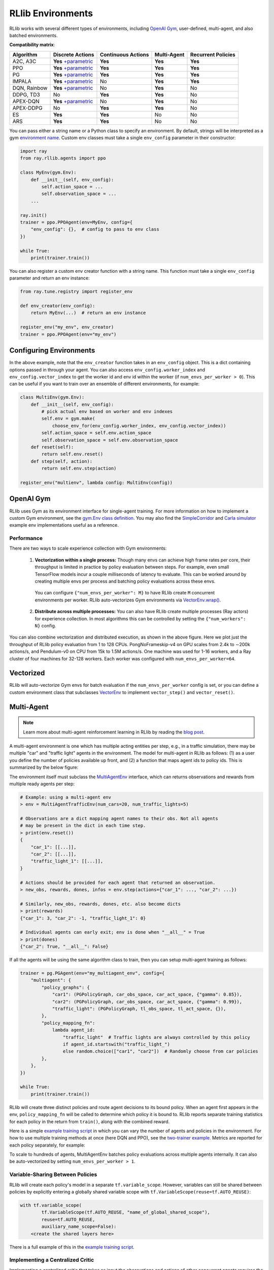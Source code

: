 RLlib Environments
==================

RLlib works with several different types of environments, including `OpenAI Gym <https://gym.openai.com/>`__, user-defined, multi-agent, and also batched environments.

.. image:: rllib-envs.svg

**Compatibility matrix**:

=============  =======================  ==================  ===========  ==================
Algorithm      Discrete Actions         Continuous Actions  Multi-Agent  Recurrent Policies
=============  =======================  ==================  ===========  ==================
A2C, A3C        **Yes** `+parametric`_  **Yes**             **Yes**      **Yes**
PPO             **Yes** `+parametric`_  **Yes**             **Yes**      **Yes**
PG              **Yes** `+parametric`_  **Yes**             **Yes**      **Yes**
IMPALA          **Yes** `+parametric`_  No                  **Yes**      **Yes**
DQN, Rainbow    **Yes** `+parametric`_  No                  **Yes**      No
DDPG, TD3       No                      **Yes**             **Yes**      No
APEX-DQN        **Yes** `+parametric`_  No                  **Yes**      No
APEX-DDPG       No                      **Yes**             **Yes**      No
ES              **Yes**                 **Yes**             No           No
ARS             **Yes**                 **Yes**             No           No
=============  =======================  ==================  ===========  ==================

.. _`+parametric`: rllib-models.html#variable-length-parametric-action-spaces

You can pass either a string name or a Python class to specify an environment. By default, strings will be interpreted as a gym `environment name <https://gym.openai.com/envs>`__. Custom env classes must take a single ``env_config`` parameter in their constructor:

.. code-block:: python

    import ray
    from ray.rllib.agents import ppo

    class MyEnv(gym.Env):
        def __init__(self, env_config):
            self.action_space = ...
            self.observation_space = ...
        ...

    ray.init()
    trainer = ppo.PPOAgent(env=MyEnv, config={
        "env_config": {},  # config to pass to env class
    })

    while True:
        print(trainer.train())

You can also register a custom env creator function with a string name. This function must take a single ``env_config`` parameter and return an env instance:

.. code-block:: python

    from ray.tune.registry import register_env

    def env_creator(env_config):
        return MyEnv(...)  # return an env instance

    register_env("my_env", env_creator)
    trainer = ppo.PPOAgent(env="my_env")

Configuring Environments
------------------------

In the above example, note that the ``env_creator`` function takes in an ``env_config`` object. This is a dict containing options passed in through your agent. You can also access ``env_config.worker_index`` and ``env_config.vector_index`` to get the worker id and env id within the worker (if ``num_envs_per_worker > 0``). This can be useful if you want to train over an ensemble of different environments, for example:

.. code-block:: python

    class MultiEnv(gym.Env):
        def __init__(self, env_config):
            # pick actual env based on worker and env indexes
            self.env = gym.make(
                choose_env_for(env_config.worker_index, env_config.vector_index))
            self.action_space = self.env.action_space
            self.observation_space = self.env.observation_space
        def reset(self):
            return self.env.reset()
        def step(self, action):
            return self.env.step(action)

    register_env("multienv", lambda config: MultiEnv(config))

OpenAI Gym
----------

RLlib uses Gym as its environment interface for single-agent training. For more information on how to implement a custom Gym environment, see the `gym.Env class definition <https://github.com/openai/gym/blob/master/gym/core.py>`__. You may also find the `SimpleCorridor <https://github.com/ray-project/ray/blob/master/python/ray/rllib/examples/custom_env.py>`__ and `Carla simulator <https://github.com/ray-project/ray/blob/master/python/ray/rllib/examples/carla/env.py>`__ example env implementations useful as a reference.

Performance
~~~~~~~~~~~

There are two ways to scale experience collection with Gym environments:

    1. **Vectorization within a single process:** Though many envs can achieve high frame rates per core, their throughput is limited in practice by policy evaluation between steps. For example, even small TensorFlow models incur a couple milliseconds of latency to evaluate. This can be worked around by creating multiple envs per process and batching policy evaluations across these envs.

      You can configure ``{"num_envs_per_worker": M}`` to have RLlib create ``M`` concurrent environments per worker. RLlib auto-vectorizes Gym environments via `VectorEnv.wrap() <https://github.com/ray-project/ray/blob/master/python/ray/rllib/env/vector_env.py>`__.

    2. **Distribute across multiple processes:** You can also have RLlib create multiple processes (Ray actors) for experience collection. In most algorithms this can be controlled by setting the ``{"num_workers": N}`` config.

.. image:: throughput.png

You can also combine vectorization and distributed execution, as shown in the above figure. Here we plot just the throughput of RLlib policy evaluation from 1 to 128 CPUs. PongNoFrameskip-v4 on GPU scales from 2.4k to ∼200k actions/s, and Pendulum-v0 on CPU from 15k to 1.5M actions/s. One machine was used for 1-16 workers, and a Ray cluster of four machines for 32-128 workers. Each worker was configured with ``num_envs_per_worker=64``.


Vectorized
----------

RLlib will auto-vectorize Gym envs for batch evaluation if the ``num_envs_per_worker`` config is set, or you can define a custom environment class that subclasses `VectorEnv <https://github.com/ray-project/ray/blob/master/python/ray/rllib/env/vector_env.py>`__ to implement ``vector_step()`` and ``vector_reset()``.

Multi-Agent
-----------

.. note::

   Learn more about multi-agent reinforcement learning in RLlib by reading the `blog post <https://rise.cs.berkeley.edu/blog/scaling-multi-agent-rl-with-rllib/>`__.

A multi-agent environment is one which has multiple acting entities per step, e.g., in a traffic simulation, there may be multiple "car" and "traffic light" agents in the environment. The model for multi-agent in RLlib as follows: (1) as a user you define the number of policies available up front, and (2) a function that maps agent ids to policy ids. This is summarized by the below figure:

.. image:: multi-agent.svg

The environment itself must subclass the `MultiAgentEnv <https://github.com/ray-project/ray/blob/master/python/ray/rllib/env/multi_agent_env.py>`__ interface, which can returns observations and rewards from multiple ready agents per step:

.. code-block:: python

    # Example: using a multi-agent env
    > env = MultiAgentTrafficEnv(num_cars=20, num_traffic_lights=5)

    # Observations are a dict mapping agent names to their obs. Not all agents
    # may be present in the dict in each time step.
    > print(env.reset())
    {
        "car_1": [[...]],
        "car_2": [[...]],
        "traffic_light_1": [[...]],
    }

    # Actions should be provided for each agent that returned an observation.
    > new_obs, rewards, dones, infos = env.step(actions={"car_1": ..., "car_2": ...})

    # Similarly, new_obs, rewards, dones, etc. also become dicts
    > print(rewards)
    {"car_1": 3, "car_2": -1, "traffic_light_1": 0}

    # Individual agents can early exit; env is done when "__all__" = True
    > print(dones)
    {"car_2": True, "__all__": False}

If all the agents will be using the same algorithm class to train, then you can setup multi-agent training as follows:

.. code-block:: python

    trainer = pg.PGAgent(env="my_multiagent_env", config={
        "multiagent": {
            "policy_graphs": {
                "car1": (PGPolicyGraph, car_obs_space, car_act_space, {"gamma": 0.85}),
                "car2": (PGPolicyGraph, car_obs_space, car_act_space, {"gamma": 0.99}),
                "traffic_light": (PGPolicyGraph, tl_obs_space, tl_act_space, {}),
            },
            "policy_mapping_fn":
                lambda agent_id:
                    "traffic_light"  # Traffic lights are always controlled by this policy
                    if agent_id.startswith("traffic_light_")
                    else random.choice(["car1", "car2"])  # Randomly choose from car policies
            },
        },
    })

    while True:
        print(trainer.train())

RLlib will create three distinct policies and route agent decisions to its bound policy. When an agent first appears in the env, ``policy_mapping_fn`` will be called to determine which policy it is bound to. RLlib reports separate training statistics for each policy in the return from ``train()``, along with the combined reward.

Here is a simple `example training script <https://github.com/ray-project/ray/blob/master/python/ray/rllib/examples/multiagent_cartpole.py>`__ in which you can vary the number of agents and policies in the environment. For how to use multiple training methods at once (here DQN and PPO), see the `two-trainer example <https://github.com/ray-project/ray/blob/master/python/ray/rllib/examples/multiagent_two_trainers.py>`__. Metrics are reported for each policy separately, for example:

.. code-block:: bash
   :emphasize-lines: 6,14,22

    Result for PPO_multi_cartpole_0:
      episode_len_mean: 34.025862068965516
      episode_reward_max: 159.0
      episode_reward_mean: 86.06896551724138
      info:
        policy_0:
          cur_lr: 4.999999873689376e-05
          entropy: 0.6833480000495911
          kl: 0.010264254175126553
          policy_loss: -11.95590591430664
          total_loss: 197.7039794921875
          vf_explained_var: 0.0010995268821716309
          vf_loss: 209.6578826904297
        policy_1:
          cur_lr: 4.999999873689376e-05
          entropy: 0.6827034950256348
          kl: 0.01119876280426979
          policy_loss: -8.787769317626953
          total_loss: 88.26161193847656
          vf_explained_var: 0.0005457401275634766
          vf_loss: 97.0471420288086
      policy_reward_mean:
        policy_0: 21.194444444444443
        policy_1: 21.798387096774192

To scale to hundreds of agents, MultiAgentEnv batches policy evaluations across multiple agents internally. It can also be auto-vectorized by setting ``num_envs_per_worker > 1``.

Variable-Sharing Between Policies
~~~~~~~~~~~~~~~~~~~~~~~~~~~~~~~~~

RLlib will create each policy's model in a separate ``tf.variable_scope``. However, variables can still be shared between policies by explicitly entering a globally shared variable scope with ``tf.VariableScope(reuse=tf.AUTO_REUSE)``:

.. code-block:: python

        with tf.variable_scope(
                tf.VariableScope(tf.AUTO_REUSE, "name_of_global_shared_scope"),
                reuse=tf.AUTO_REUSE,
                auxiliary_name_scope=False):
            <create the shared layers here>

There is a full example of this in the `example training script <https://github.com/ray-project/ray/blob/master/python/ray/rllib/examples/multiagent_cartpole.py>`__.

Implementing a Centralized Critic
~~~~~~~~~~~~~~~~~~~~~~~~~~~~~~~~~

Implementing a centralized critic that takes as input the observations and actions of other concurrent agents requires the definition of custom policy graphs. It can be done as follows:

1. Querying the critic: this can be done in the ``postprocess_trajectory`` method of a custom policy graph, which has full access to the policies and observations of concurrent agents via the ``other_agent_batches`` and ``episode`` arguments. The batch of critic predictions can then be added to the postprocessed trajectory. Here's an example:

.. code-block:: python

    def postprocess_trajectory(self, sample_batch, other_agent_batches, episode):
        agents = ["agent_1", "agent_2", "agent_3"]  # simple example of 3 agents
        global_obs_batch = np.stack(
            [other_agent_batches[agent_id][1]["obs"] for agent_id in agents],
            axis=1)
        # add the global obs and global critic value
        sample_batch["global_obs"] = global_obs_batch
        sample_batch["central_vf"] = self.sess.run(
            self.critic_network, feed_dict={"obs": global_obs_batch})
        return sample_batch

2. Updating the critic: the centralized critic loss can be added to the loss of the custom policy graph, the same as with any other value function. For an example of defining loss inputs, see the `PGPolicyGraph example <https://github.com/ray-project/ray/blob/master/python/ray/rllib/agents/pg/pg_policy_graph.py>`__.

Interfacing with External Agents
--------------------------------

In many situations, it does not make sense for an environment to be "stepped" by RLlib. For example, if a policy is to be used in a web serving system, then it is more natural for an agent to query a service that serves policy decisions, and for that service to learn from experience over time. This case also naturally arises with **external simulators** that run independently outside the control of RLlib, but may still want to leverage RLlib for training.

RLlib provides the `ExternalEnv <https://github.com/ray-project/ray/blob/master/python/ray/rllib/env/external_env.py>`__ class for this purpose. Unlike other envs, ExternalEnv has its own thread of control. At any point, agents on that thread can query the current policy for decisions via ``self.get_action()`` and reports rewards via ``self.log_returns()``. This can be done for multiple concurrent episodes as well.

ExternalEnv can be used to implement a simple REST policy `server <https://github.com/ray-project/ray/tree/master/python/ray/rllib/examples/serving>`__ that learns over time using RLlib. In this example RLlib runs with ``num_workers=0`` to avoid port allocation issues, but in principle this could be scaled by increasing ``num_workers``.

Logging off-policy actions
~~~~~~~~~~~~~~~~~~~~~~~~~~

ExternalEnv also provides a ``self.log_action()`` call to support off-policy actions. This allows the client to make independent decisions, e.g., to compare two different policies, and for RLlib to still learn from those off-policy actions. Note that this requires the algorithm used to support learning from off-policy decisions (e.g., DQN).

Data ingest
~~~~~~~~~~~

The ``log_action`` API of ExternalEnv can be used to ingest data from offline logs. The pattern would be as follows: First, some policy is followed to produce experience data which is stored in some offline storage system. Then, RLlib creates a number of workers that use a ExternalEnv to read the logs in parallel and ingest the experiences. After a round of training completes, the new policy can be deployed to collect more experiences.

Note that envs can read from different partitions of the logs based on the ``worker_index`` attribute of the `env context <https://github.com/ray-project/ray/blob/master/python/ray/rllib/env/env_context.py>`__ passed into the environment constructor.

Batch Asynchronous
------------------

The lowest-level "catch-all" environment supported by RLlib is `AsyncVectorEnv <https://github.com/ray-project/ray/blob/master/python/ray/rllib/env/async_vector_env.py>`__. AsyncVectorEnv models multiple agents executing asynchronously in multiple environments. A call to ``poll()`` returns observations from ready agents keyed by their environment and agent ids, and actions for those agents can be sent back via ``send_actions()``. This interface can be subclassed directly to support batched simulators such as `ELF <https://github.com/facebookresearch/ELF>`__.

Under the hood, all other envs are converted to AsyncVectorEnv by RLlib so that there is a common internal path for policy evaluation.
